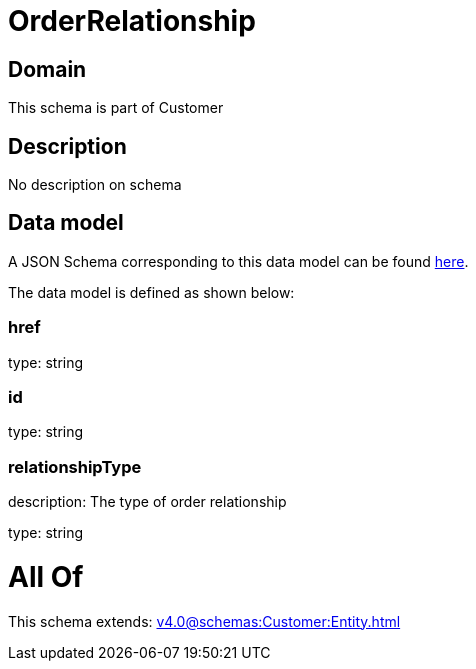 = OrderRelationship

[#domain]
== Domain

This schema is part of Customer

[#description]
== Description

No description on schema


[#data_model]
== Data model

A JSON Schema corresponding to this data model can be found https://tmforum.org[here].

The data model is defined as shown below:


=== href
type: string


=== id
type: string


=== relationshipType
description: The type of order relationship

type: string


= All Of 
This schema extends: xref:v4.0@schemas:Customer:Entity.adoc[]
